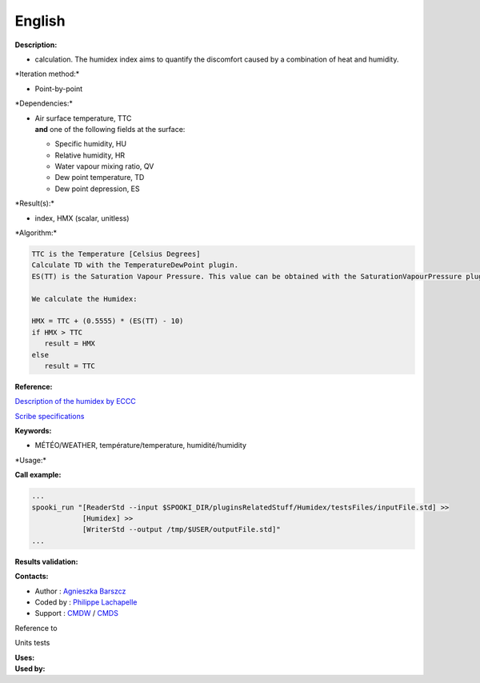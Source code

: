 English
-------

**Description:**

-  calculation. The humidex index aims to quantify the discomfort caused
   by a combination of heat and humidity.

\*Iteration method:\*

-  Point-by-point

\*Dependencies:\*

-  | Air surface temperature, TTC
   | **and** one of the following fields at the surface:

   -  Specific humidity, HU
   -  Relative humidity, HR
   -  Water vapour mixing ratio, QV
   -  Dew point temperature, TD
   -  Dew point depression, ES

\*Result(s):\*

-  index, HMX (scalar, unitless)

\*Algorithm:\*

.. code:: example

    TTC is the Temperature [Celsius Degrees]
    Calculate TD with the TemperatureDewPoint plugin.
    ES(TT) is the Saturation Vapour Pressure. This value can be obtained with the SaturationVapourPressure plugin by using TD instead of TTC with the option --iceWaterPhase WATER

    We calculate the Humidex:

    HMX = TTC + (0.5555) * (ES(TT) - 10)
    if HMX > TTC
       result = HMX
    else
       result = TTC

**Reference:**

`Description of the humidex by
ECCC <http://ec.gc.ca/meteo-weather/default.asp?lang=En&amp;n=6C5D4990-1#humidex>`__

`Scribe
specifications <https://wiki.cmc.ec.gc.ca/images/0/0d/SITS14_specs.pdf>`__

**Keywords:**

-  MÉTÉO/WEATHER, température/temperature, humidité/humidity

\*Usage:\*

**Call example:**

.. code:: example

    ...
    spooki_run "[ReaderStd --input $SPOOKI_DIR/pluginsRelatedStuff/Humidex/testsFiles/inputFile.std] >>
                [Humidex] >>
                [WriterStd --output /tmp/$USER/outputFile.std]"
    ...

**Results validation:**

**Contacts:**

-  Author : `Agnieszka
   Barszcz <https://wiki.cmc.ec.gc.ca/wiki/Agn%C3%A8s_Barszcz>`__
-  Coded by : `Philippe
   Lachapelle <https://wiki.cmc.ec.gc.ca/wiki/User:lachapellep>`__
-  Support : `CMDW <https://wiki.cmc.ec.gc.ca/wiki/CMDW>`__ /
   `CMDS <https://wiki.cmc.ec.gc.ca/wiki/CMDS>`__

Reference to

Units tests

| **Uses:**
| **Used by:**

 
